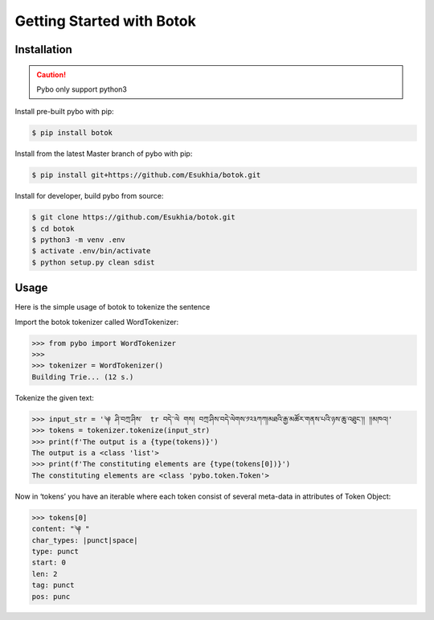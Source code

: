 Getting Started with Botok
==========================

Installation
------------

.. Caution::

    Pybo only support python3

Install pre-built pybo with pip:

.. code-block::

    $ pip install botok

Install from the latest Master branch of pybo with pip:

.. code-block::

    $ pip install git+https://github.com/Esukhia/botok.git

Install for developer, build pybo from source:

.. code-block::

    $ git clone https://github.com/Esukhia/botok.git
    $ cd botok
    $ python3 -m venv .env
    $ activate .env/bin/activate
    $ python setup.py clean sdist

Usage
-----

Here is the simple usage of botok to tokenize the sentence

Import the botok tokenizer called WordTokenizer:

.. code-block::

    >>> from pybo import WordTokenizer
    >>>
    >>> tokenizer = WordTokenizer()
    Building Trie... (12 s.)

Tokenize the given text:

.. code-block::

    >>> input_str = '༆ ཤི་བཀྲ་ཤིས་  tr བདེ་་ལེ གས། བཀྲ་ཤིས་བདེ་ལེགས་༡༢༣ཀཀ།མཐའི་རྒྱ་མཚོར་གནས་པའི་ཉས་ཆུ་འཐུང་།། །།མཁའ།'
    >>> tokens = tokenizer.tokenize(input_str)
    >>> print(f'The output is a {type(tokens)}')
    The output is a <class 'list'>
    >>> print(f'The constituting elements are {type(tokens[0])}')
    The constituting elements are <class 'pybo.token.Token'>

Now in ‘tokens’ you have an iterable where each token consist of several meta-data in attributes of Token Object:

.. code-block::

    >>> tokens[0]
    content: "༆ "
    char_types: |punct|space|
    type: punct
    start: 0
    len: 2
    tag: punct
    pos: punc